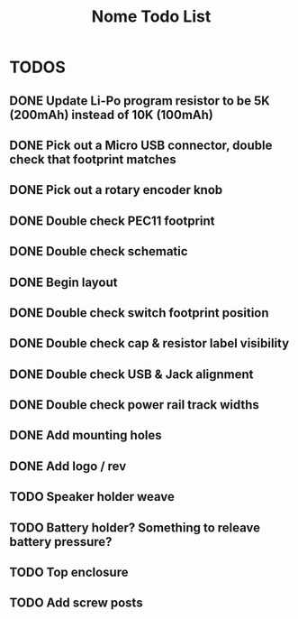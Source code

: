 #+TITLE: Nome Todo List

* TODOS
** DONE Update Li-Po program resistor to be 5K (200mAh) instead of 10K (100mAh)
** DONE Pick out a Micro USB connector, double check that footprint matches
** DONE Pick out a rotary encoder knob
** DONE Double check PEC11 footprint
** DONE Double check schematic
** DONE Begin layout
** DONE Double check switch footprint position
** DONE Double check cap & resistor label visibility
** DONE Double check USB & Jack alignment
** DONE Double check power rail track widths
** DONE Add mounting holes
** DONE Add logo / rev
** TODO Speaker holder weave
** TODO Battery holder? Something to releave battery pressure?
** TODO Top enclosure
** TODO Add screw posts
